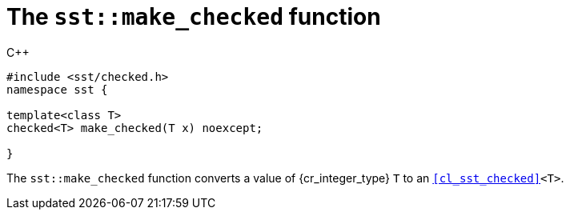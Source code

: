 //
// For the copyright information for this file, please search up the
// directory tree for the first COPYING file.
//

[[cl_sst_make_checked,sst::make_checked]]
= The `sst::make_checked` function

.{cpp}
[source,cpp,subs="normal"]
----
++#include <sst/checked.h>++
++namespace sst {++

++template<class T>++
++checked<T> make_checked(T x) noexcept;++

++}++
----

The `sst::make_checked` function converts a value of {cr_integer_type}
`T` to an `<<cl_sst_checked>><T>`.

//
